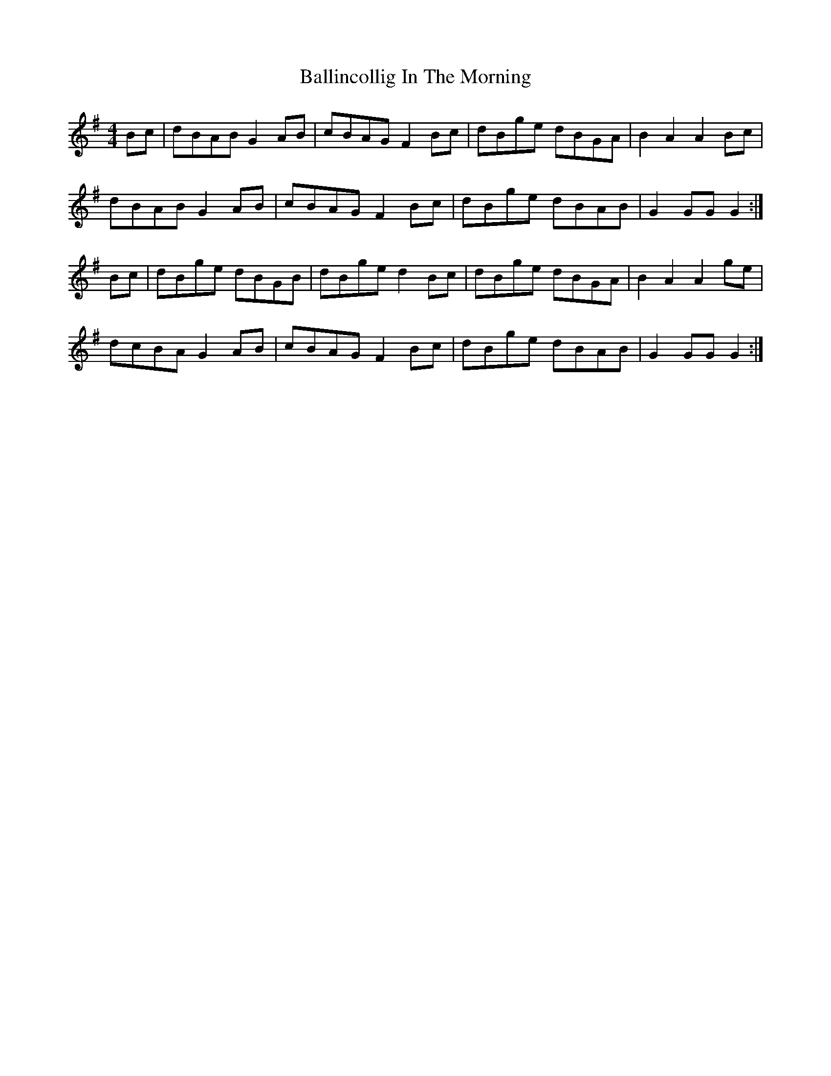 X: 2444
T: Ballincollig In The Morning
R: hornpipe
M: 4/4
K: Gmajor
Bc|dBAB G2AB|cBAG F2Bc|dBge dBGA|B2A2 A2Bc|
dBAB G2AB|cBAG F2Bc|dBge dBAB|G2GG G2:|
Bc|dBge dBGB|dBge d2Bc|dBge dBGA|B2A2 A2ge|
dcBA G2AB|cBAG F2Bc|dBge dBAB|G2GG G2:|

